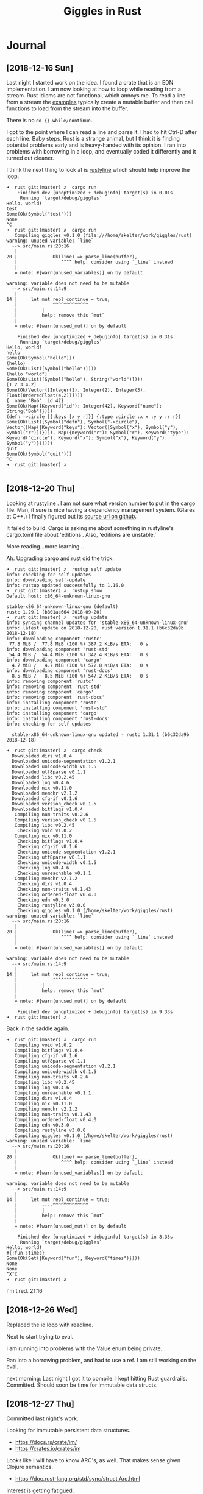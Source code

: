 #+TITLE: Giggles in Rust

* Journal
** [2018-12-16 Sun]
   Last night I started work on the idea.
   I found a crate that is an EDN implementation.
   I am now looking at how to loop while reading from a stream.
   Rust idioms are not functional, which annoys me.  To read a line
   from a stream the [[https://doc.rust-lang.org/std/io/fn.stdin.html][examples]] typically create a mutable buffer
   and then call functions to load from the stream into the buffer.

   There is no =do {} while/continue=.

   I got to the point where I can read a line and parse it.
   I had to hit Ctrl-D after each line.
   Baby steps.
   Rust is a strange animal, but I think it is finding potential
   problems early and is heavy-handed with its opinion.
   I ran into problems with borrowing in a loop, and eventually
   coded it differently and it turned out cleaner.

   I think the next thing to look at is [[https://kkawakam.github.io/rustyline/rustyline/][rustyline]] which
   should help improve the loop.

#+BEGIN_SRC shell
➜  rust git:(master) ✗  cargo run          
    Finished dev [unoptimized + debuginfo] target(s) in 0.01s                                           
     Running `target/debug/giggles`
Hello, world!
test
Some(Ok(Symbol("test")))
None
^C
➜  rust git:(master) ✗  cargo run
   Compiling giggles v0.1.0 (file:///home/skelter/work/giggles/rust)                                    
warning: unused variable: `line`
  --> src/main.rs:20:16
   |
20 |             Ok(line) => parse_line(buffer),
   |                ^^^^ help: consider using `_line` instead
   |
   = note: #[warn(unused_variables)] on by default

warning: variable does not need to be mutable
  --> src/main.rs:14:9
   |
14 |     let mut repl_continue = true;
   |         ----^^^^^^^^^^^^^
   |         |
   |         help: remove this `mut`
   |
   = note: #[warn(unused_mut)] on by default

    Finished dev [unoptimized + debuginfo] target(s) in 0.31s
     Running `target/debug/giggles`
Hello, world!
hello
Some(Ok(Symbol("hello")))
(hello)
Some(Ok(List([Symbol("hello")])))
(hello "world")
Some(Ok(List([Symbol("hello"), String("world")])))
[1 2 3 4.2]
Some(Ok(Vector([Integer(1), Integer(2), Integer(3), Float(OrderedFloat(4.2))])))
{ :name "Bob" :id 42}
Some(Ok(Map({Keyword("id"): Integer(42), Keyword("name"): String("Bob")})))
(defn ->circle [{:keys [x y r]}] {:type :circle :x x :y y :r r})
Some(Ok(List([Symbol("defn"), Symbol("->circle"), Vector([Map({Keyword("keys"): Vector([Symbol("x"), Symbol("y"), Symbol("r")])})]), Map({Keyword("r"): Symbol("r"), Keyword("type"): Keyword("circle"), Keyword("x"): Symbol("x"), Keyword("y"): Symbol("y")})])))
quit
Some(Ok(Symbol("quit")))
^C
➜  rust git:(master) ✗  

#+END_SRC

** [2018-12-20 Thu]
 Looking at [[https://kkawakam.github.io/rustyline/rustyline/][rustyline]] .
 I am not sure what version number to put in the cargo file.
 Man, it sure is nice having a dependency management system. 
 (Glares at C++.)
 I finally figured out its [[https://github.com/kkawakam/rustyline][source url on github]].
 
 It failed to build. Cargo is asking me about something in 
 rustyline's cargo.toml file about 'editions'. Also, 'editions are unstable.'

 More reading...more learning...

 Ah. Upgrading cargo and rust did the trick.
 #+BEGIN_SRC shell
➜  rust git:(master) ✗  rustup self update 
info: checking for self-updates
info: downloading self-update
info: rustup updated successfully to 1.16.0
➜  rust git:(master) ✗  rustup show       
Default host: x86_64-unknown-linux-gnu

stable-x86_64-unknown-linux-gnu (default)
rustc 1.29.1 (b801ae664 2018-09-20)
➜  rust git:(master) ✗  rustup update
info: syncing channel updates for 'stable-x86_64-unknown-linux-gnu'
info: latest update on 2018-12-20, rust version 1.31.1 (b6c32da9b 2018-12-18)
info: downloading component 'rustc'
 77.8 MiB /  77.8 MiB (100 %) 387.2 KiB/s ETA:   0 s                
info: downloading component 'rust-std'
 54.4 MiB /  54.4 MiB (100 %) 342.4 KiB/s ETA:   0 s                
info: downloading component 'cargo'
  4.7 MiB /   4.7 MiB (100 %) 572.8 KiB/s ETA:   0 s                
info: downloading component 'rust-docs'
  8.5 MiB /   8.5 MiB (100 %) 547.2 KiB/s ETA:   0 s                
info: removing component 'rustc'
info: removing component 'rust-std'
info: removing component 'cargo'
info: removing component 'rust-docs'
info: installing component 'rustc'
info: installing component 'rust-std'
info: installing component 'cargo'
info: installing component 'rust-docs'
info: checking for self-updates

  stable-x86_64-unknown-linux-gnu updated - rustc 1.31.1 (b6c32da9b 2018-12-18)

➜  rust git:(master) ✗  cargo check
  Downloaded dirs v1.0.4                                                        
  Downloaded unicode-segmentation v1.2.1                                        
  Downloaded unicode-width v0.1.5                                               
  Downloaded utf8parse v0.1.1                                                   
  Downloaded libc v0.2.45                                                       
  Downloaded log v0.4.6                                                         
  Downloaded nix v0.11.0                                                        
  Downloaded memchr v2.1.2                                                      
  Downloaded cfg-if v0.1.6                                                      
  Downloaded version_check v0.1.5                                               
  Downloaded bitflags v1.0.4                                                    
   Compiling num-traits v0.2.6                                                  
   Compiling version_check v0.1.5                                               
   Compiling libc v0.2.45                                                       
    Checking void v1.0.2                                                        
   Compiling nix v0.11.0                                                        
    Checking bitflags v1.0.4                                                    
    Checking cfg-if v0.1.6                                                      
    Checking unicode-segmentation v1.2.1                                        
    Checking utf8parse v0.1.1                                                   
    Checking unicode-width v0.1.5                                               
    Checking log v0.4.6                                                         
    Checking unreachable v0.1.1                                                 
   Compiling memchr v2.1.2                                                      
    Checking dirs v1.0.4                                                        
    Checking num-traits v0.1.43                                                 
    Checking ordered-float v0.4.0                                               
    Checking edn v0.3.0                                                         
    Checking rustyline v3.0.0                                                   
    Checking giggles v0.1.0 (/home/skelter/work/giggles/rust)                   
warning: unused variable: `line`                                                
  --> src/main.rs:20:16                                                         
   |                                                                            
20 |             Ok(line) => parse_line(buffer),                                
   |                ^^^^ help: consider using `_line` instead                   
   |                                                                            
   = note: #[warn(unused_variables)] on by default                              
                                                                                
warning: variable does not need to be mutable                                   
  --> src/main.rs:14:9                                                          
   |                                                                            
14 |     let mut repl_continue = true;                                          
   |         ----^^^^^^^^^^^^^                                                  
   |         |                                                                  
   |         help: remove this `mut`                                            
   |                                                                            
   = note: #[warn(unused_mut)] on by default                                    
                                                                                
    Finished dev [unoptimized + debuginfo] target(s) in 9.33s                   
➜  rust git:(master) ✗  
 #+END_SRC

 Back in the saddle again.

#+BEGIN_SRC 
➜  rust git:(master) ✗  cargo run  
   Compiling void v1.0.2                                                        
   Compiling bitflags v1.0.4                                                    
   Compiling cfg-if v0.1.6                                                      
   Compiling utf8parse v0.1.1                                                   
   Compiling unicode-segmentation v1.2.1                                        
   Compiling unicode-width v0.1.5                                               
   Compiling num-traits v0.2.6                                                  
   Compiling libc v0.2.45                                                       
   Compiling log v0.4.6                                                         
   Compiling unreachable v0.1.1                                                 
   Compiling dirs v1.0.4                                                        
   Compiling nix v0.11.0                                                        
   Compiling memchr v2.1.2                                                      
   Compiling num-traits v0.1.43                                                 
   Compiling ordered-float v0.4.0                                               
   Compiling edn v0.3.0                                                         
   Compiling rustyline v3.0.0                                                   
   Compiling giggles v0.1.0 (/home/skelter/work/giggles/rust)                   
warning: unused variable: `line`                                                
  --> src/main.rs:20:16                                                         
   |                                                                            
20 |             Ok(line) => parse_line(buffer),                                
   |                ^^^^ help: consider using `_line` instead                   
   |                                                                            
   = note: #[warn(unused_variables)] on by default                              
                                                                                
warning: variable does not need to be mutable                                   
  --> src/main.rs:14:9                                                          
   |                                                                            
14 |     let mut repl_continue = true;                                          
   |         ----^^^^^^^^^^^^^                                                  
   |         |                                                                  
   |         help: remove this `mut`                                            
   |                                                                            
   = note: #[warn(unused_mut)] on by default                                    
                                                                                
    Finished dev [unoptimized + debuginfo] target(s) in 8.35s                   
     Running `target/debug/giggles`
Hello, world!
#{:fun :times}
Some(Ok(Set({Keyword("fun"), Keyword("times")})))
None
None
^X^C
➜  rust git:(master) ✗  
#+END_SRC

I'm tired.  21:16
** [2018-12-26 Wed]
Replaced the io loop with readline.

Next to start trying to eval.

I am running into problems with the Value enum being private.

Ran into a borrowing problem, and had to use a ref.  I am still
working on the eval.

next morning: Last night I got it to compile.  I kept hitting Rust
guardrails.  Committed.  Should soon be time for immutable data structs.
** [2018-12-27 Thu]
   Committed last night's work. 

   Looking for immutable persistent data structures. 
   - https://docs.rs/crate/im/
   - https://crates.io/crates/im

   Looks like I will have to know ARC's, as well.  That makes sense
   given Clojure semantics.
   - https://doc.rust-lang.org/std/sync/struct.Arc.html

   Interest is getting fatigued.
